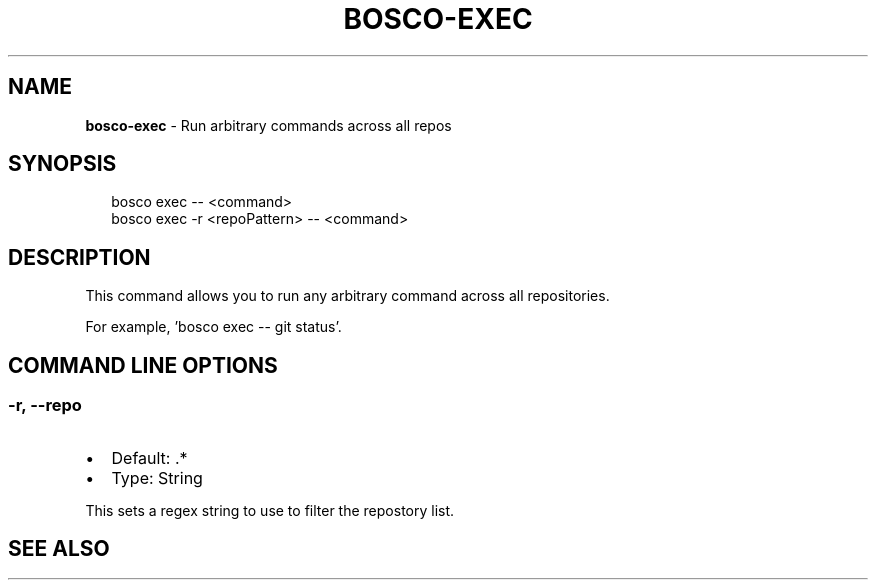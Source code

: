.TH "BOSCO\-EXEC" "3" "January 2015" "" ""
.SH "NAME"
\fBbosco-exec\fR \- Run arbitrary commands across all repos
.SH SYNOPSIS
.P
.RS 2
.nf
bosco exec \-\- <command>
bosco exec \-r <repoPattern> \-\- <command>
.fi
.RE
.SH DESCRIPTION
.P
This command allows you to run any arbitrary command across all repositories\.
.P
For example, 'bosco exec \-\- git status'\.
.SH COMMAND LINE OPTIONS
.SS \-r, \-\-repo
.RS 0
.IP \(bu 2
Default: \.*
.IP \(bu 2
Type: String

.RE
.P
This sets a regex string to use to filter the repostory list\.
.SH SEE ALSO
